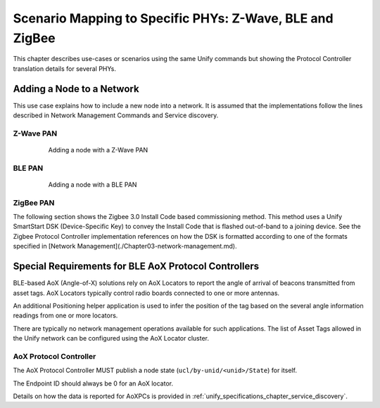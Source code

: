 .. meta::
  :description: Unify Scenario Mappings
  :keywords: Mappings, PHY, Examples

.. raw:: latex

 \newpage

.. _unify_specifications_chapter_scenario_mapping:

Scenario Mapping to Specific PHYs: Z-Wave, BLE and ZigBee
=========================================================

This chapter describes use-cases or scenarios using the same Unify commands but showing the Protocol Controller translation details for several PHYs.

Adding a Node to a Network
--------------------------

This use case explains how to include a new node into a network. It is assumed that the
implementations follow the lines described in Network Management Commands and
Service discovery.

Z-Wave PAN
''''''''''

.. figure:: ./figures/AddingAnodeWithaZ-WavePAN.png
  :align: center
  :figwidth: 80%
  :name: figure_adding_a_node_with_a_zwave_pan
  :alt: Adding a node with a Z-Wave PAN

  Adding a node with a Z-Wave PAN

BLE PAN
'''''''

.. figure:: ./figures/AddingAnodeWithaBLEPAN.png
  :align: center
  :figwidth: 80%
  :name: figure_adding_a_node_with_a_ble_pan
  :alt: Adding a node with a BLE PAN

  Adding a node with a BLE PAN

ZigBee PAN
''''''''''

The following section shows the Zigbee 3.0 Install Code based commissioning method. This method uses a Unify SmartStart DSK (Device-Specific Key) to convey the Install Code that is flashed out-of-band to a joining device. See the Zigbee Protocol Controller implementation references on how the DSK is formatted according to one of the formats specified in [Network Management](./Chapter03-network-management.md).

.. uml::

   ' Allows simultaneous transmissions
   !pragma teoz true

   ' Style for the diagram
   !theme plain
   skinparam LegendBackgroundColor #F0F0F0

   title SmartStart List based commissioning using Z3 Install Code based Device-Specific Keys (DSK)

   legend top
   <font color=#0039FB>MQTT Subscription</font>
   <font color=#00003C>Retained MQTT Publication</font>
   <font color=#6C2A0D>Unretained MQTT Publication</font>
   endlegend


   ' List of participants
   participant "IoT Service" as iot_service
   participant "Unify MQTT Broker" as mqtt_broker
   participant "Unify UPVL" as upvl
   participant "Zigbee Protocol Controller" as protocol_controller
   participant "Zigbee Node 1" as node_1


   == Out-of-band Setup of Joining Device  ==
   node_1 -> node_1: Flash Installation Code
   note over node_1
      Extract Install Code CRC
      to be included in DSK
   end note
   ...
   == Unify Initialization ==
   upvl -> mqtt_broker: <font color=#0039FB>ucl/SmartStart/List/Remove</font>
   upvl -> mqtt_broker: <font color=#0039FB>ucl/SmartStart/List/Update</font>
   iot_service -> mqtt_broker: <font color=#0039FB>ucl/SmartStart/List</font>
   iot_service -> mqtt_broker: <font color=#0039FB>ucl/by-unid/+/ProtocolController/NetworkManagement</font>
   protocol_controller -> mqtt_broker: <font color=#0039FB>ucl/SmartStart/List</font>
   ...
   upvl -> mqtt_broker: <font color=#00003C>ucl/SmartStart/List</font> \n <font color=#00003C><b> {"value":[]}


   == Zigbee Protocol Controller advertises it's ready for Network Management Operations ==
   protocol_controller -> mqtt_broker : <font color=#00003C>ucl/by-unid/<PC_UNID>/ProtocolController/NetworkManagement \n<font color=#00003C><b>{\n\t<font color=#00003C><b>"State" : "idle", \n\t<font color=#00003C><b>"SupportedStateList": ["remove node"], \n<font color=#00003C><b>}
   & mqtt_broker -> iot_service
   ...


   == Add Node 1 Install Code/DSK via the UPVL ==
   note over iot_service
      Format EUI64, Install Code,
      and CRC extracted from the
      joining device into a
      recognized DSK format.
   end note
   iot_service -> mqtt_broker : <font color=#6C2A0D>ucl/SmartStart/List/Update \n<font color=#6C2A0D><b>{\n\t<font color=#6C2A0D><b>"DSK" : "NODE_1_DSK" \n\t<font color=#6C2A0D><b>"Include" : true \n\t<font color=#6C2A0D><b>"Unid" : "" \n\t<font color=#6C2A0D><b>"ProtocolControllerUnid" : "" \n<font color=#6C2A0D><b>}</b>
   & mqtt_broker -> upvl
   upvl -> mqtt_broker : <font color=#00003C>ucl/SmartStart/List \n<font color=#00003C><b>{"value":[{\n\t<font color=#00003C><b>"DSK" : "NODE_1_DSK" \n\t<font color=#00003C><b>"Include" : true \n\t<font color=#00003C><b>"Unid" : "" \n\t<font color=#00003C><b>"ProtocolControllerUnid" : "" \n<font color=#00003C><b>}]}</b>
   & mqtt_broker -> protocol_controller

   protocol_controller -> protocol_controller: NODE_1 Install Code based Link Key \nadded to Trust Center (TC)

   == Node 1 Starts Network Steering ==

   node_1 -> node_1: Network Steering \nwith TC Link key update
   node_1 -> protocol_controller: Device Annouce + TC join
   protocol_controller -> mqtt_broker: <font color=#00003C>ucl/by-unid/<PC_UNID>/ProtocolController/NetworkManagement \n<font color=#00003C><b>{\n\t<font color=#00003C><b>"State" : "add node", \n\t<font color=#00003C><b>"SupportedStateList": ["idle"], \n<font color=#00003C><b>}
   & mqtt_broker -> iot_service
   ...
   node_1 -> node_1: Perform TC Link key update
   node_1 -> protocol_controller: Replacement APS Link Key Verified on NODE_1
   protocol_controller -> mqtt_broker: <font color=#00003C>ucl/by-unid/<PC_UNID>/ProtocolController/NetworkManagement \n<font color=#00003C><b>{\n\t<font color=#00003C><b>"State" : "add node", \n\t<font color=#00003C><b>"SupportedStateList": ["idle"], \n<font color=#00003C><b>}
   & mqtt_broker -> iot_service
   protocol_controller -> mqtt_broker: <font color=#00003C>ucl/by-unid/<NODE_1_UNID>/State \n<font color=#00003C><b>{\n\t<font color=#00003C><b>"NetworkStatus" : "Online interviewing", \n<font color=#00003C><b>}
   & mqtt_broker -> iot_service
   == Update the Unid field in the SmartStart list via the UPVL ==
   protocol_controller -> mqtt_broker: <font color=#6C2A0D>ucl/SmartStart/List/Update \n<font color=#6C2A0D><b>{\n\t<font color=#6C2A0D><b>"DSK" : "NODE_1_DSK" \n\t<font color=#6C2A0D><b>"Unid" : "NODE_1_UNID" \n<font color=#6C2A0D><b>}}</b>
   mqtt_broker -> upvl
   upvl -> mqtt_broker : <font color=#00003C>ucl/SmartStart/List \n<font color=#00003C><b>{"value":[{\n\t<font color=#00003C><b>"DSK" : "NODE_1_DSK" \n\t<font color=#00003C><b>"Include" : true \n\t<font color=#00003C><b>"Unid" : "NODE_1_UNID" \n\t<font color=#00003C><b>"ProtocolControllerUnid" : "" \n<font color=#00003C><b>}]}</b>
   & mqtt_broker -> iot_service

   == Zigbee Protocol Controller advertises it's ready for Network Management Operations again ==
   protocol_controller -> mqtt_broker : <font color=#00003C>ucl/by-unid/<PC_UNID>/ProtocolController/NetworkManagement \n<font color=#00003C><b>{\n\t<font color=#00003C><b>"State" : "idle", \n\t<font color=#00003C><b>"SupportedStateList": ["remove node"], \n<font color=#00003C><b>}
   & mqtt_broker -> iot_service


Special Requirements for BLE AoX Protocol Controllers
-----------------------------------------------------

BLE-based AoX (Angle-of-X) solutions rely on AoX Locators to report the angle of
arrival of beacons transmitted from asset tags. AoX Locators typically
control radio boards connected to one or more antennas.

An additional Positioning helper application is used to infer the
position of the tag based on the several angle information readings from
one or more locators.

There are typically no network management operations available for such
applications. The list of Asset Tags allowed in the Unify network can be configured
using the AoX Locator cluster.

AoX Protocol Controller
''''''''''''''''''''''''''''''
The AoX Protocol Controller MUST publish a node state
(``ucl/by-unid/<unid>/State``) for itself.

The Endpoint ID should always be 0 for an AoX locator.

Details on how the data is reported for AoXPCs is provided in
:ref:`unify_specifications_chapter_service_discovery`.
